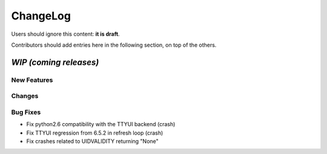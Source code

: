 =========
ChangeLog
=========

Users should ignore this content: **it is draft**.

Contributors should add entries here in the following section, on top of the
others.

`WIP (coming releases)`
=======================

New Features
------------

Changes
-------

Bug Fixes
---------

* Fix python2.6 compatibility with the TTYUI backend (crash)
* Fix TTYUI regression from 6.5.2 in refresh loop (crash)
* Fix crashes related to UIDVALIDITY returning "None"
